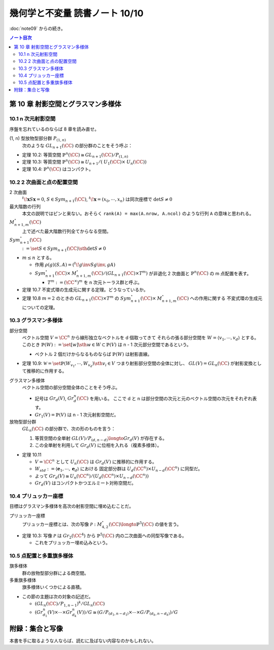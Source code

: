 ======================================================================
幾何学と不変量 読書ノート 10/10
======================================================================

:doc:`note09` からの続き。

.. contents:: ノート目次

第 10 章 射影空間とグラスマン多様体
======================================================================

10.1 n 次元射影空間
----------------------------------------------------------------------
序盤を忘れているのならば 8 章を読み直せ。

(1, n) 型放物型部分群 :math:`P_{(1, n)}`
  次のような :math:`\mathit{GL}_{n + 1}(\CC)` の部分群のことをそう呼ぶ：

  .. math::
     :nowrap:

     \begin{align*}
     \Set{
     \left(
     \begin{array}{c|c}
       \lambda & \begin{array}{ccc} u_2 & \cdots & u_n \end{array} \\ \hline
     \begin{array}{c} 0 \\ \vdots \\ 0 \end{array}  & {\Huge{A}}
     \end{array}
     \right)
     \Sth \lambda \in \CC^\times,\ A \in \mathit{GL}_{n + 1}(\CC)
     }
     \end{align*}

* 定理 10.2: 等質空間 :math:`\mathbb{P}^{n}(\CC) \cong \mathit{GL}_{n + 1}(\CC) / P_{(1, n)}`
* 定理 10.3: 等質空間 :math:`\mathbb{P}^{n}(\CC) \cong \mathit{U}_{n + 1}/(\mathit{U}_1(\CC) \times \mathit{U}_n(\CC))`
* 定理 10.4: :math:`\mathbb{P}^{n}(\CC)` はコンパクト。

10.2 2 次曲面と点の配置空間
----------------------------------------------------------------------
2 次曲面
  :math:`{}^t\!\mathbf{x} S \mathbf{x} = 0`,
  :math:`S \in \mathit{Sym}_{n + 1}(\CC)`,
  :math:`{}^t\!\mathbf{x} = (x_0, \cdots, x_n)` は同次座標で
  :math:`\det S \ne 0`

最大階数の行列
  本文の説明ではピンと来ない。おそらく ``rank(A) = max(A.nrow, A.ncol)`` のような行列 ``A`` の意味と思われる。

:math:`\mathit{M}_{n + 1, m}^{\circ}(\CC)`
  上で述べた最大階数行列全てからなる空間。

:math:`\mathit{Sym}_{n + 1}^{\circ}(\CC)`
  :math:`:= \set{S \in \mathit{Sym}_{n + 1}(\CC) \sth \det S \ne 0}`

* :math:`m \le n` とする。

  * 作用 :math:`\rho(g)(S, A) = ({}^t\! g\inv S g\inv, gA)`
  * :math:`\mathit{Sym}_{n + 1}^{\circ}(\CC) \times \mathit{M}_{n + 1, m}^{\circ}(\CC) / (\mathit{GL}_{n + 1}(\CC) \times T^m)`
    が非退化 2 次曲面と :math:`\mathbb{P}^{n}(\CC)` の m 点配置を表す。

    * :math:`T^m := (\CC^\times)^m` を n 次元トーラス群と呼ぶ。

* 定理 10.7 不変式環の生成元に関する定理。どうなっているか。
* 定理 10.8 :math:`m = 2` のときの :math:`\mathit{GL}_{n + 1}(\CC) \times T^m` の
  :math:`\mathit{Sym}_{n + 1}^{\circ}(\CC) \times \mathit{M}_{n + 1, m}^{\circ}(\CC)` への作用に関する
  不変式環の生成元についての定理。

10.3 グラスマン多様体
----------------------------------------------------------------------
部分空間
  ベクトル空間 :math:`V = \CC^n` から線形独立なベクトルを d 個取ってきて
  それらの張る部分空間を :math:`W = \langle v_1, \cdots, v_d \rangle` とする。
  このとき :math:`\mathbb{P}(W) := \set{[w] \sth w \in W} \subset \mathbb{P}(V)` は
  n - 1 次元部分空間であるという。

  * ベクトル 2 個だけからなるものならば :math:`\mathbb{P}(W)` は射影直線。

* 定理 10.9: :math:`\mathscr{W} = \set{\mathbb{P}(W_{v_1}, \cdots, W_{v_d}) \sth v_i \in V}`
  つまり射影部分空間の全体に対し、
  :math:`\mathit{GL}(V) = \mathit{GL}_n(\CC)` が射影変換として推移的に作用する。

グラスマン多様体
  ベクトル空間の部分空間全体のことをそう呼ぶ。

  * 記号は :math:`Gr_d(V)`, :math:`Gr_d^n(\CC)` を用いる。
    ここで d と n は部分空間の次元と元のベクトル空間の次元をそれぞれ表す。

  * :math:`Gr_1(V) = \mathbb{P}(V)` は n - 1 次元射影空間だ。

放物型部分群
  :math:`\mathit{GL}_n(\CC)` の部分群で、次の形のものを言う：

  .. math::
     :nowrap:

     \begin{align*}
     P_{(d, n - d)} :=
     \Set
     \begin{pmatrix} A & B\\ 0 & D \end{pmatrix}
     \Sth
     A \in \mathit{GL}_d(\CC),\ 
     D \in \mathit{GL}_{n - d}(\CC),\ 
     B \in \mathit{M}_{d, n - d}(\CC)
     }.
     \end{align*}

  #. 等質空間の全単射 :math:`\mathit{GL}(V)/P_{(d, n - d)} \longto Gr_d(V)` が存在する。
  #. この全単射を利用して :math:`Gr_d(V)` に位相を入れる（複素多様体）。

* 定理 10.11

  * :math:`V = \CC^n` として :math:`U_n(\CC)` は :math:`Gr_d(V)` に推移的に作用する。
  * :math:`W_{std} := \langle \mathbf{e}_1, \cdots, \mathbf{e}_d \rangle` における
    固定部分群は :math:`U_d(\CC^n) \times U_{n - d}(\CC^n)` に同型だ。

  * よって :math:`Gr_d(V) \cong U_n(\CC^n)/(U_d(\CC^n) \times U_{n - d}(\CC^n))`
  * :math:`Gr_d(V)` はコンパクトかつエルミート対称空間だ。

10.4 プリュッカー座標
----------------------------------------------------------------------
目標はグラスマン多様体を高次の射影空間に埋め込むことだ。

プリュッカー座標
  プリュッカー座標とは、次の写像 :math:`\mathscr{P}: \mathit{M}_{4, 2}^{\circ}(\CC) \longto \mathbb{P}^5(\CC)` の値を言う。

  .. math::
     :nowrap:

     \begin{align*}
     A \longmapsto [D_{12}(A) : D_{13}(A) : D_{14}(A) : D_{32}(A) : D_{42}(A) : D_{34}(A)]
     \end{align*}

* 定理 10.3: 写像 :math:`\mathscr{P}` は :math:`Gr_2(\CC^4)` から
  :math:`\mathbb{P}^5(\CC)` 内の二次曲面への同型写像である。

  * これをプリュッカー埋め込みという。

10.5 点配置と多重旗多様体
----------------------------------------------------------------------
旗多様体
  群の放物型部分群による商空間。

多重旗多様体
  旗多様体いくつかによる直積。

* この節の主題は次の対象の記述だ。

  * :math:`(\mathit{GL}_n(\CC)/P_{1, n - 1})^k / \mathit{GL}_n(\CC)`
  * :math:`(Gr_{d_1}^n(V) \times \cdots \times Gr_{d_k}^n(V))/G \cong (G/P_{(d_1, n - d_1)} \times \cdots \times G/P_{(d_k, n - d_k)})/G`

附録：集合と写像
======================================================================
本書を手に取るような人ならば、読むに及ばない内容なのかもしれない。
